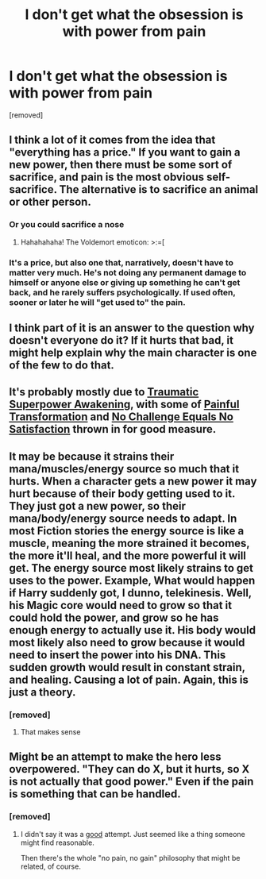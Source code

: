 #+TITLE: I don't get what the obsession is with power from pain

* I don't get what the obsession is with power from pain
:PROPERTIES:
:Author: Hi_Peeps_Its_Me
:Score: 11
:DateUnix: 1609545778.0
:DateShort: 2021-Jan-02
:FlairText: Discussion
:END:
[removed]


** I think a lot of it comes from the idea that "everything has a price." If you want to gain a new power, then there must be some sort of sacrifice, and pain is the most obvious self-sacrifice. The alternative is to sacrifice an animal or other person.
:PROPERTIES:
:Author: JennaSayquah
:Score: 18
:DateUnix: 1609546318.0
:DateShort: 2021-Jan-02
:END:

*** Or you could sacrifice a nose
:PROPERTIES:
:Author: righteousronin
:Score: 16
:DateUnix: 1609552470.0
:DateShort: 2021-Jan-02
:END:

**** Hahahahaha! The Voldemort emoticon: >:=[
:PROPERTIES:
:Author: JennaSayquah
:Score: 7
:DateUnix: 1609560553.0
:DateShort: 2021-Jan-02
:END:


*** It's a price, but also one that, narratively, doesn't have to matter very much. He's not doing any permanent damage to himself or anyone else or giving up something he can't get back, and he rarely suffers psychologically. If used often, sooner or later he will "get used to" the pain.
:PROPERTIES:
:Author: Tsorovar
:Score: 3
:DateUnix: 1609577355.0
:DateShort: 2021-Jan-02
:END:


** I think part of it is an answer to the question why doesn't everyone do it? If it hurts that bad, it might help explain why the main character is one of the few to do that.
:PROPERTIES:
:Author: Zepore
:Score: 7
:DateUnix: 1609551148.0
:DateShort: 2021-Jan-02
:END:


** It's probably mostly due to [[https://tvtropes.org/pmwiki/pmwiki.php/Main/TraumaticSuperpowerAwakening][Traumatic Superpower Awakening]], with some of [[https://tvtropes.org/pmwiki/pmwiki.php/Main/PainfulTransformation][Painful Transformation]] and [[https://tvtropes.org/pmwiki/pmwiki.php/Main/NoChallengeEqualsNoSatisfaction][No Challenge Equals No Satisfaction]] thrown in for good measure.
:PROPERTIES:
:Author: TheLetterJ0
:Score: 5
:DateUnix: 1609582720.0
:DateShort: 2021-Jan-02
:END:


** It may be because it strains their mana/muscles/energy source so much that it hurts. When a character gets a new power it may hurt because of their body getting used to it. They just got a new power, so their mana/body/energy source needs to adapt. In most Fiction stories the energy source is like a muscle, meaning the more strained it becomes, the more it'll heal, and the more powerful it will get. The energy source most likely strains to get uses to the power. Example, What would happen if Harry suddenly got, I dunno, telekinesis. Well, his Magic core would need to grow so that it could hold the power, and grow so he has enough energy to actually use it. His body would most likely also need to grow because it would need to insert the power into his DNA. This sudden growth would result in constant strain, and healing. Causing a lot of pain. Again, this is just a theory.
:PROPERTIES:
:Author: im-dead-inside-pizza
:Score: 2
:DateUnix: 1609643364.0
:DateShort: 2021-Jan-03
:END:

*** [removed]
:PROPERTIES:
:Score: 1
:DateUnix: 1609674906.0
:DateShort: 2021-Jan-03
:END:

**** That makes sense
:PROPERTIES:
:Author: im-dead-inside-pizza
:Score: 1
:DateUnix: 1609697852.0
:DateShort: 2021-Jan-03
:END:


** Might be an attempt to make the hero less overpowered. "They can do X, but it hurts, so X is not actually that good power." Even if the pain is something that can be handled.
:PROPERTIES:
:Author: rosemarjoram
:Score: 1
:DateUnix: 1609586515.0
:DateShort: 2021-Jan-02
:END:

*** [removed]
:PROPERTIES:
:Score: 1
:DateUnix: 1609587391.0
:DateShort: 2021-Jan-02
:END:

**** I didn't say it was a _good_ attempt. Just seemed like a thing someone might find reasonable.

Then there's the whole "no pain, no gain" philosophy that might be related, of course.
:PROPERTIES:
:Author: rosemarjoram
:Score: 1
:DateUnix: 1609588099.0
:DateShort: 2021-Jan-02
:END:
